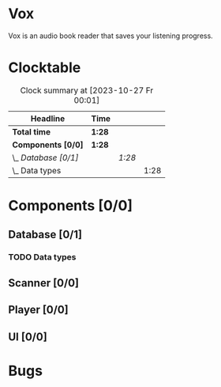 # -*- mode: org; fill-column: 78; -*-
# Time-stamp: <2023-10-27 00:01:56 krylon>
#
#+TAGS: go(g) internals(i) ui(u) bug(b) feature(f)
#+TAGS: database(d) design(e), meditation(m)
#+TAGS: optimize(o) refactor(r) cleanup(c)
#+TODO: TODO(t)  RESEARCH(r) IMPLEMENT(i) TEST(e) | DONE(d) FAILED(f) CANCELLED(c)
#+TODO: MEDITATE(m) PLANNING(p) | SUSPENDED(s)
#+PRIORITIES: A G D

* Vox
  Vox is an audio book reader that saves your listening progress.
* Clocktable
  #+BEGIN: clocktable :scope file :maxlevel 202 :emphasize t
  #+CAPTION: Clock summary at [2023-10-27 Fr 00:01]
  | Headline             | Time   |        |      |
  |----------------------+--------+--------+------|
  | *Total time*         | *1:28* |        |      |
  |----------------------+--------+--------+------|
  | *Components [0/0]*   | *1:28* |        |      |
  | \_  /Database [0/1]/ |        | /1:28/ |      |
  | \_    Data types     |        |        | 1:28 |
  #+END:
* Components [0/0]
  :PROPERTIES:
  :COOKIE_DATA: todo recursive
  :VISIBILITY: children
  :END:
** Database [0/1]
   :PROPERTIES:
   :COOKIE_DATA: todo recursive
   :VISIBILITY: children
   :END:
*** TODO Data types
    :LOGBOOK:
    CLOCK: [2023-10-26 Do 22:45]--[2023-10-27 Fr 00:01] =>  1:16
    CLOCK: [2023-10-26 Do 17:55]--[2023-10-26 Do 18:07] =>  0:12
    :END:
** Scanner [0/0]
   :PROPERTIES:
   :COOKIE_DATA: todo recursive
   :VISIBILITY: children
   :END:
** Player [0/0]
   :PROPERTIES:
   :COOKIE_DATA: todo recursive
   :VISIBILITY: children
   :END:
** UI [0/0]
   :PROPERTIES:
   :COOKIE_DATA: todo recursive
   :VISIBILITY: children
   :END:
* Bugs

